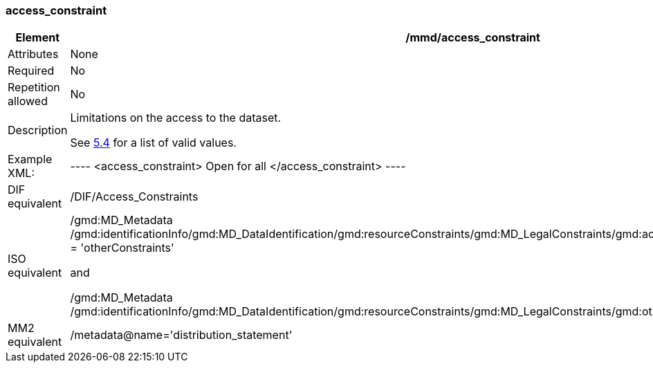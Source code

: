 [[access_constraint]]
=== access_constraint

[cols=">20%,80%",]
|=======================================================================
|Element |/mmd/access_constraint

|Attributes |None

|Required |No

|Repetition allowed |No

|Description a|
Limitations on the access to the dataset.

See link:#anchor-28[5.4] for a list of valid values.

|Example XML: |
----
<access_constraint>
    Open for all
</access_constraint>
----

|DIF equivalent |/DIF/Access_Constraints

|ISO equivalent a|
/gmd:MD_Metadata
/gmd:identificationInfo/gmd:MD_DataIdentification/gmd:resourceConstraints/gmd:MD_LegalConstraints/gmd:accessConstraints/gmd:MD_RestrictionCode
= 'otherConstraints'

and

/gmd:MD_Metadata
/gmd:identificationInfo/gmd:MD_DataIdentification/gmd:resourceConstraints/gmd:MD_LegalConstraints/gmd:otherConstraints/gco:CharacterString

|MM2 equivalent |/metadata@name='distribution_statement'

|=======================================================================
